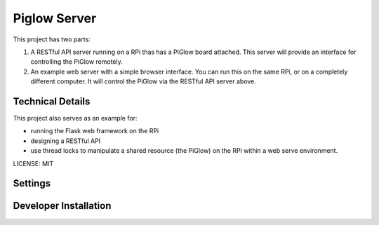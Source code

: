 Piglow Server
=============

This project has two parts:

1. A RESTful API server running on a RPi thas has a PiGlow board attached. This server will provide an interface for controlling the PiGlow remotely.

2. An example web server with a simple browser interface. You can run this on the same RPi, or on a completely different computer. It will control the PiGlow via the RESTful API server above.

Technical Details
---------------------

This project also serves as an example for:

- running the Flask web framework on the RPi
- designing a RESTful API
- use thread locks to manipulate a shared resource (the PiGlow) on the RPi within a web serve environment.

LICENSE: MIT

Settings
------------

Developer Installation
-----------------------
